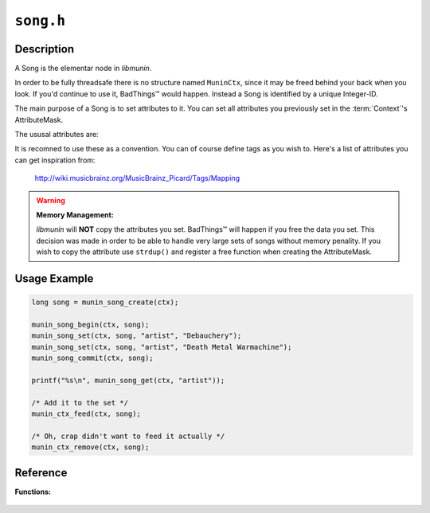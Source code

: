==========
``song.h``
==========

Description
-----------

A Song is the elementar node in *libmunin*.

In order to be fully threadsafe there is no structure named ``MuninCtx``, since
it may be freed behind your back when you look. If you'd continue to use it,
BadThings™ would happen. Instead a Song is identified by a unique Integer-ID.

The main purpose of a Song is to set attributes to it. You can set all
attributes you previously set in the :term:`Context`'s AttributeMask. 

The ususal attributes are: 

.. hlist::

    * ``artist``
    * ``album``
    * ``title``
    * ``releaseartist``
    * ``duration``
    * ``genre``
    * ``mood``
    * ``track``
    * ``rating``
    * ``date``

It is recomned to use these as a convention. You can of course define tags as
you wish to. Here's a list of attributes you can get inspiration from:

    http://wiki.musicbrainz.org/MusicBrainz_Picard/Tags/Mapping

.. warning:: **Memory Management:**

    *libmunin* will **NOT** copy the attributes you set. BadThings™ will happen if
    you free the data you set. This decision was made in order to be able to
    handle very large sets of songs without memory penality. If you wish to copy
    the attribute use ``strdup()`` and register a free function when creating
    the AttributeMask.
            

Usage Example
-------------

.. code-block:: c 

    long song = munin_song_create(ctx);

    munin_song_begin(ctx, song);
    munin_song_set(ctx, song, "artist", "Debauchery");
    munin_song_set(ctx, song, "artist", "Death Metal Warmachine");
    munin_song_commit(ctx, song);

    printf("%s\n", munin_song_get(ctx, "artist"));

    /* Add it to the set */
    munin_ctx_feed(ctx, song);
    
    /* Oh, crap didn't want to feed it actually */
    munin_ctx_remove(ctx, song);


Reference
---------

**Functions:**

    .. c:function:: long munin_song_create(MuninCtx *ctx)
            
        Create a new song. 

        :ctx: The context to operate on.
        :returns: An ID that references a Song.

    .. c:function:: void munin_song_begin(MuninCtx *ctx, long song)

        Begin editing a song.

        :ctx: The context to operate on.
        :song: a SongID

    .. c:function:: void munin_song_commit(MuninCtx *ctx, long song)

        Commit edits to a song. Causes every :term:`Distance` to be rebuild 
        for this song.

        :ctx: The context to operate on.
        :song: a SongID

    .. c:function:: const char * mn_song_get(MuninCtx *ctx, long song, const char *key)

        Get an Attribute from a song. 

        :ctx: The context to operate on.
        :song: a SongID
        :key: The attribute name

    .. c:function:: void munin_song_set(MuninCtx *ctx, long song, const char *key, const char *value)

        Set an attribute of the song.

        :ctx: The context to operate on.
        :song: a SongID
        :key: The attribute name
        :value: The value to set

    .. c:function:: bool munin_song_is_valid(MuninCtx *ctx, long song)
    
        Check if the ID passed as **song** is actually valid, i.e. if the ID
        exists and the song was not removed.

        :ctx: The context to operate on.
        :song: a SongID
        :returns: True if the Song is valid

.. todo:: Define API for MuninAttrIter
